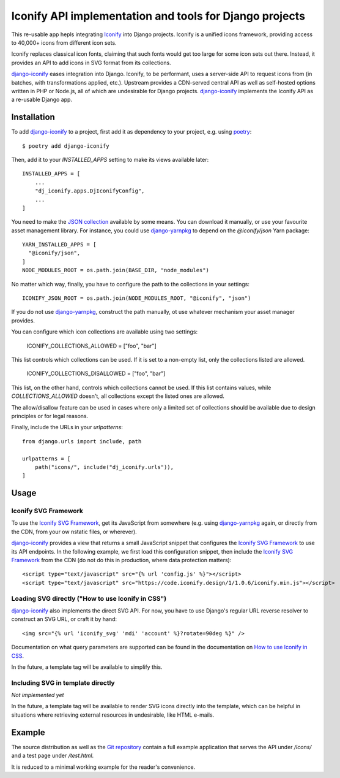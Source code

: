 Iconify API implementation and tools for Django projects
========================================================

This re-usable app hepls integrating `Iconify`_ into Django projects.
Iconify is a unified icons framework, providing access to 40,000+ icons
from different icon sets.

Iconify replaces classical icon fonts, claiming that such fonts would
get too large for some icon sets out there. Instead, it provides an API
to add icons in SVG format from its collections.

`django-iconify`_ eases integration into Django. Iconify, to be performant,
uses a server-side API to request icons from (in batches, with transformations
applied, etc.). Upstream provides a CDN-served central API as well as
self-hosted options written in PHP or Node.js, all of which are undesirable
for Django projects. `django-iconify`_ implements the Iconify API as a
re-usable Django app.

Installation
------------

To add `django-iconify`_ to a project, first add it as dependency to your
project, e.g. using `poetry`_::

  $ poetry add django-iconify

Then, add it to your `INSTALLED_APPS` setting to make its views available
later::

  INSTALLED_APPS = [
      ...
      "dj_iconify.apps.DjIconifyConfig",
      ...
  ]

You need to make the `JSON collection`_ available by some means. You can
download it manually, or use your favourite asset management library. For
instance, you could use `django-yarnpkg`_ to depend on the `@iconify/json`
Yarn package::

  YARN_INSTALLED_APPS = [
    "@iconify/json",
  ]
  NODE_MODULES_ROOT = os.path.join(BASE_DIR, "node_modules")

No matter which way, finally, you have to configure the path to the
collections in your settings::
  
  ICONIFY_JSON_ROOT = os.path.join(NODE_MODULES_ROOT, "@iconify", "json")

If you do not use `django-yarnpkg`_, construct the path manually, ot use
whatever mechanism your asset manager provides.

You can configure which icon collections are available using two settings:

  ICONIFY_COLLECTIONS_ALLOWED = ["foo", "bar"]

This list controls which collections can be used. If it is set to a
non-empty list, only the collections listed are allowed.

  ICONIFY_COLLECTIONS_DISALLOWED = ["foo", "bar"]

This list, on the other hand, controls which collections cannot be used.
If this list contains values, while `COLLECTIONS_ALLOWED` doesn't, all
collections except the listed ones are allowed.

The allow/disallow feature can be used in cases where only a limited set
of collections should be available due to design principles or for legal
reasons.

Finally, include the URLs in your `urlpatterns`::

  from django.urls import include, path

  urlpatterns = [
      path("icons/", include("dj_iconify.urls")),
  ]

Usage
-----

Iconify SVG Framework
~~~~~~~~~~~~~~~~~~~~~

To use the `Iconify SVG Framework`_, get its JavaScript from somewhere
(e.g. using `django-yarnpkg`_ again, or directly from the CDN, from your
ow nstatic files, or wherever).

`django-iconify`_ provides a view that returns a small JavaScript snippet
that configures the `Iconify SVG Framework`_ to use its API endpoints. In
the following example, we first load this configuration snippet, then
include the `Iconify SVG Framework`_ from the CDN (do not do this in
production, where data protection matters)::

  <script type="text/javascript" src="{% url 'config.js' %}"></script>
  <script type="text/javascript" src="https://code.iconify.design/1/1.0.6/iconify.min.js"></script>

Loading SVG directly ("How to use Iconify in CSS")
~~~~~~~~~~~~~~~~~~~~~~~~~~~~~~~~~~~~~~~~~~~~~~~~~~

`django-iconify`_ also implements the direct SVG API. For now, you have to use
Django's regular URL reverse resolver to construct an SVG URL, or craft it
by hand::

  <img src="{% url 'iconify_svg' 'mdi' 'account' %}?rotate=90deg %}" />

Documentation on what query parameters are supported can be found in the
documentation on `How to use Iconify in CSS`_.

In the future, a template tag will be available to simplify this.

Including SVG in template directly
~~~~~~~~~~~~~~~~~~~~~~~~~~~~~~~~~~

*Not implemented yet*

In the future, a template tag will be available to render SVG icons directly
into the template, which can be helpful in situations where retrieving external
resources in undesirable, like HTML e-mails.

Example
-------

The source distribution as well as the `Git repository`_ contain a full example
application that serves the API under `/icons/` and a test page under `/test.html`.

It is reduced to a minimal working example for the reader's convenience.

.. _Iconify: https://iconify.design/
.. _django-iconify: https://edugit.org/AlekSIS/libs/django-iconify
.. _poetry: https://python-poetry.org/
.. _JSON collection: https://github.com/iconify/collections-json
.. _django-yarnpkg: https://edugit.org/AlekSIS/libs/django-yarnpkg
.. _Iconify SVG Framework: https://docs.iconify.design/implementations/svg-framework/
.. _How to use Iconify in CSS: https://docs.iconify.design/implementations/css.html
.. _Git repository: https://edugit.org/AlekSIS/libs/django-iconify

